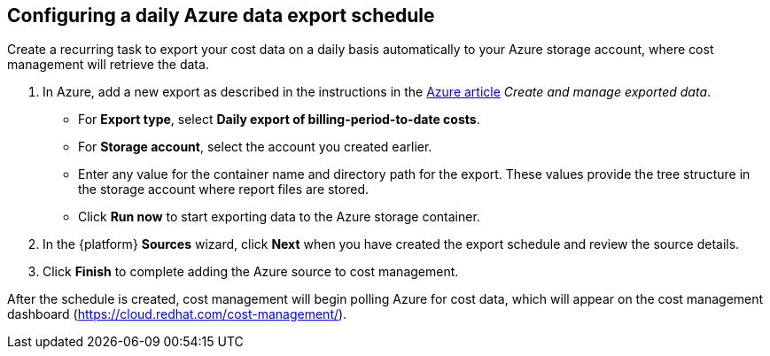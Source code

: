 // Module included in the following assemblies:
// assembly_adding_azure_sources.adoc

[id="configuring_an_azure_daily_export_schedule"]
[[configuring_an_azure_daily_export_schedule]]
== Configuring a daily Azure data export schedule

// The URL for this procedure needs to go in the UI code in the Sources dialog.

Create a recurring task to export your cost data on a daily basis automatically to your Azure storage account, where cost management will retrieve the data.

. In Azure, add a new export as described in the instructions in the link:https://docs.microsoft.com/en-us/azure/cost-management/tutorial-export-acm-data[Azure article] _Create and manage exported data_.
* For *Export type*, select *Daily export of billing-period-to-date costs*.
* For *Storage account*, select the account you created earlier.
* Enter any value for the container name and directory path for the export. These values provide the tree structure in the storage account where report files are stored.
* Click *Run now* to start exporting data to the Azure storage container.
. In the {platform} *Sources* wizard, click *Next* when you have created the export schedule and review the source details.
. Click *Finish* to complete adding the Azure source to cost management.

After the schedule is created, cost management will begin polling Azure for cost data, which will appear on the cost management dashboard (https://cloud.redhat.com/cost-management/).

